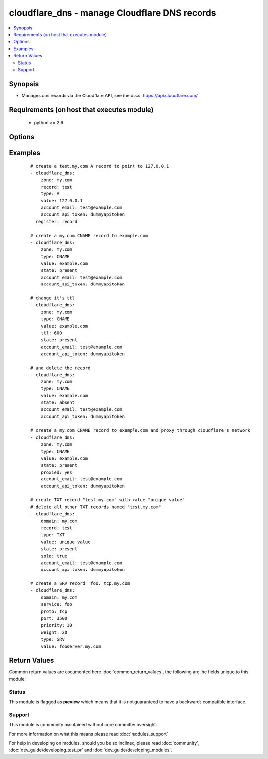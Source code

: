 .. _cloudflare_dns:


cloudflare_dns - manage Cloudflare DNS records
++++++++++++++++++++++++++++++++++++++++++++++

.. versionadded:: 2.1


.. contents::
   :local:
   :depth: 2


Synopsis
--------

* Manages dns records via the Cloudflare API, see the docs: https://api.cloudflare.com/


Requirements (on host that executes module)
-------------------------------------------

  * python >= 2.6


Options
-------

.. raw:: html

    <table border=1 cellpadding=4>
    <tr>
    <th class="head">parameter</th>
    <th class="head">required</th>
    <th class="head">default</th>
    <th class="head">choices</th>
    <th class="head">comments</th>
    </tr>
                <tr><td>account_api_token<br/><div style="font-size: small;"></div></td>
    <td>yes</td>
    <td></td>
        <td></td>
        <td><div>Account API token. You can obtain your API key from the bottom of the Cloudflare 'My Account' page, found here: <a href='https://www.cloudflare.com/a/account'>https://www.cloudflare.com/a/account</a></div>        </td></tr>
                <tr><td>account_email<br/><div style="font-size: small;"></div></td>
    <td>yes</td>
    <td></td>
        <td></td>
        <td><div>Account email.</div>        </td></tr>
                <tr><td>port<br/><div style="font-size: small;"></div></td>
    <td>no</td>
    <td></td>
        <td></td>
        <td><div>Service port. Required for <code>type=SRV</code></div>        </td></tr>
                <tr><td>priority<br/><div style="font-size: small;"></div></td>
    <td>no</td>
    <td>1</td>
        <td></td>
        <td><div>Record priority. Required for <code>type=MX</code> and <code>type=SRV</code></div>        </td></tr>
                <tr><td>proto<br/><div style="font-size: small;"></div></td>
    <td>no</td>
    <td></td>
        <td><ul><li>tcp</li><li>udp</li></ul></td>
        <td><div>Service protocol. Required for <code>type=SRV</code></div>        </td></tr>
                <tr><td>proxied<br/><div style="font-size: small;"> (added in 2.3)</div></td>
    <td>no</td>
    <td></td>
        <td></td>
        <td><div>Proxy through cloudflare network or just use DNS</div>        </td></tr>
                <tr><td>record<br/><div style="font-size: small;"></div></td>
    <td>no</td>
    <td>@</td>
        <td></td>
        <td><div>Record to add. Required if <code>state=present</code>. Default is <code>@</code> (e.g. the zone name)</div></br>
    <div style="font-size: small;">aliases: name<div>        </td></tr>
                <tr><td>service<br/><div style="font-size: small;"></div></td>
    <td>no</td>
    <td></td>
        <td></td>
        <td><div>Record service. Required for <code>type=SRV</code></div>        </td></tr>
                <tr><td>solo<br/><div style="font-size: small;"></div></td>
    <td>no</td>
    <td></td>
        <td></td>
        <td><div>Whether the record should be the only one for that record type and record name. Only use with <code>state=present</code></div><div>This will delete all other records with the same record name and type.</div>        </td></tr>
                <tr><td>state<br/><div style="font-size: small;"></div></td>
    <td>no</td>
    <td>present</td>
        <td><ul><li>present</li><li>absent</li></ul></td>
        <td><div>Whether the record(s) should exist or not</div>        </td></tr>
                <tr><td>timeout<br/><div style="font-size: small;"></div></td>
    <td>no</td>
    <td>30</td>
        <td></td>
        <td><div>Timeout for Cloudflare API calls</div>        </td></tr>
                <tr><td>ttl<br/><div style="font-size: small;"></div></td>
    <td>no</td>
    <td>1 (automatic)</td>
        <td></td>
        <td><div>The TTL to give the new record. Must be between 120 and 2,147,483,647 seconds, or 1 for automatic.</div>        </td></tr>
                <tr><td>type<br/><div style="font-size: small;"></div></td>
    <td>no</td>
    <td></td>
        <td><ul><li>A</li><li>AAAA</li><li>CNAME</li><li>TXT</li><li>SRV</li><li>MX</li><li>NS</li><li>SPF</li></ul></td>
        <td><div>The type of DNS record to create. Required if <code>state=present</code></div>        </td></tr>
                <tr><td>value<br/><div style="font-size: small;"></div></td>
    <td>no</td>
    <td></td>
        <td></td>
        <td><div>The record value. Required for <code>state=present</code></div></br>
    <div style="font-size: small;">aliases: content<div>        </td></tr>
                <tr><td>weight<br/><div style="font-size: small;"></div></td>
    <td>no</td>
    <td>1</td>
        <td></td>
        <td><div>Service weight. Required for <code>type=SRV</code></div>        </td></tr>
                <tr><td>zone<br/><div style="font-size: small;"></div></td>
    <td>yes</td>
    <td></td>
        <td></td>
        <td><div>The name of the Zone to work with (e.g. "example.com"). The Zone must already exist.</div></br>
    <div style="font-size: small;">aliases: domain<div>        </td></tr>
        </table>
    </br>



Examples
--------

 ::

    # create a test.my.com A record to point to 127.0.0.1
    - cloudflare_dns:
        zone: my.com
        record: test
        type: A
        value: 127.0.0.1
        account_email: test@example.com
        account_api_token: dummyapitoken
      register: record
    
    # create a my.com CNAME record to example.com
    - cloudflare_dns:
        zone: my.com
        type: CNAME
        value: example.com
        state: present
        account_email: test@example.com
        account_api_token: dummyapitoken
    
    # change it's ttl
    - cloudflare_dns:
        zone: my.com
        type: CNAME
        value: example.com
        ttl: 600
        state: present
        account_email: test@example.com
        account_api_token: dummyapitoken
    
    # and delete the record
    - cloudflare_dns:
        zone: my.com
        type: CNAME
        value: example.com
        state: absent
        account_email: test@example.com
        account_api_token: dummyapitoken
    
    # create a my.com CNAME record to example.com and proxy through cloudflare's network
    - cloudflare_dns:
        zone: my.com
        type: CNAME
        value: example.com
        state: present
        proxied: yes
        account_email: test@example.com
        account_api_token: dummyapitoken
    
    # create TXT record "test.my.com" with value "unique value"
    # delete all other TXT records named "test.my.com"
    - cloudflare_dns:
        domain: my.com
        record: test
        type: TXT
        value: unique value
        state: present
        solo: true
        account_email: test@example.com
        account_api_token: dummyapitoken
    
    # create a SRV record _foo._tcp.my.com
    - cloudflare_dns:
        domain: my.com
        service: foo
        proto: tcp
        port: 3500
        priority: 10
        weight: 20
        type: SRV
        value: fooserver.my.com

Return Values
-------------

Common return values are documented here :doc:`common_return_values`, the following are the fields unique to this module:

.. raw:: html

    <table border=1 cellpadding=4>
    <tr>
    <th class="head">name</th>
    <th class="head">description</th>
    <th class="head">returned</th>
    <th class="head">type</th>
    <th class="head">sample</th>
    </tr>

        <tr>
        <td> record </td>
        <td> dictionary containing the record data </td>
        <td align=center> success, except on record deletion </td>
        <td align=center> complex </td>
        <td align=center>  </td>
    </tr>
        
    </table>
    </br></br>




Status
~~~~~~

This module is flagged as **preview** which means that it is not guaranteed to have a backwards compatible interface.


Support
~~~~~~~

This module is community maintained without core committer oversight.

For more information on what this means please read :doc:`modules_support`


For help in developing on modules, should you be so inclined, please read :doc:`community`, :doc:`dev_guide/developing_test_pr` and :doc:`dev_guide/developing_modules`.
